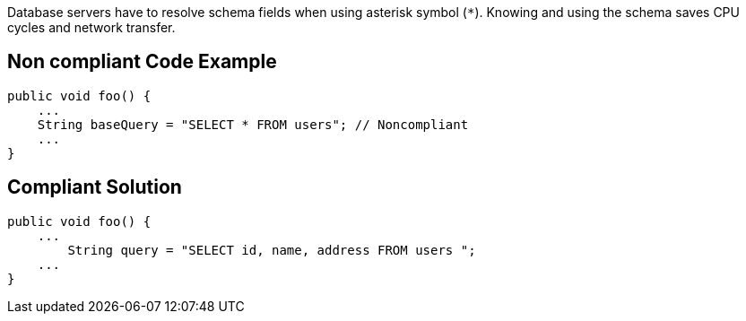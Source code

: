 Database servers have to resolve schema fields when using asterisk symbol (`*`). Knowing and using the schema saves CPU cycles and network transfer.

== Non compliant Code Example

[source,python]
----
public void foo() {
    ...
    String baseQuery = "SELECT * FROM users"; // Noncompliant
    ...
}
----

== Compliant Solution

[source,python]
----
public void foo() {
    ...
        String query = "SELECT id, name, address FROM users ";
    ...
}
----
